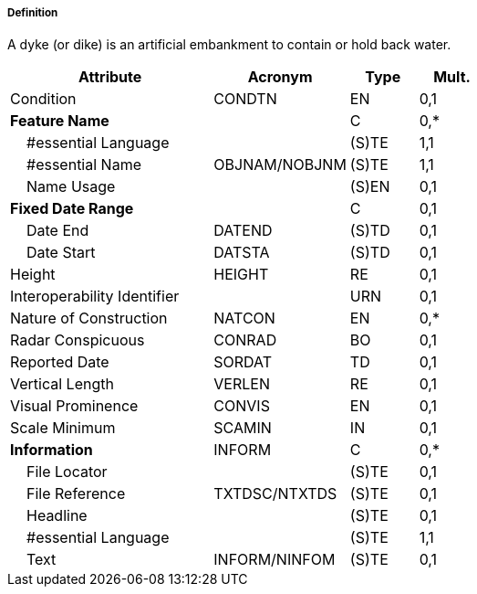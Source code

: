 ===== Definition

A dyke (or dike) is an artificial embankment to contain or hold back water.

[cols="3,2,1,1", options="header"]
|===
|Attribute |Acronym |Type |Mult.

|Condition|CONDTN|EN|0,1
|**Feature Name**||C|0,*
|    #essential Language||(S)TE|1,1
|    #essential Name|OBJNAM/NOBJNM|(S)TE|1,1
|    Name Usage||(S)EN|0,1
|**Fixed Date Range**||C|0,1
|    Date End|DATEND|(S)TD|0,1
|    Date Start|DATSTA|(S)TD|0,1
|Height|HEIGHT|RE|0,1
|Interoperability Identifier||URN|0,1
|Nature of Construction|NATCON|EN|0,*
|Radar Conspicuous|CONRAD|BO|0,1
|Reported Date|SORDAT|TD|0,1
|Vertical Length|VERLEN|RE|0,1
|Visual Prominence|CONVIS|EN|0,1
|Scale Minimum|SCAMIN|IN|0,1
|**Information**|INFORM|C|0,*
|    File Locator||(S)TE|0,1
|    File Reference|TXTDSC/NTXTDS|(S)TE|0,1
|    Headline||(S)TE|0,1
|    #essential Language||(S)TE|1,1
|    Text|INFORM/NINFOM|(S)TE|0,1
|===

// include::../features_rules/Dyke_rules.adoc[tag=Dyke]

